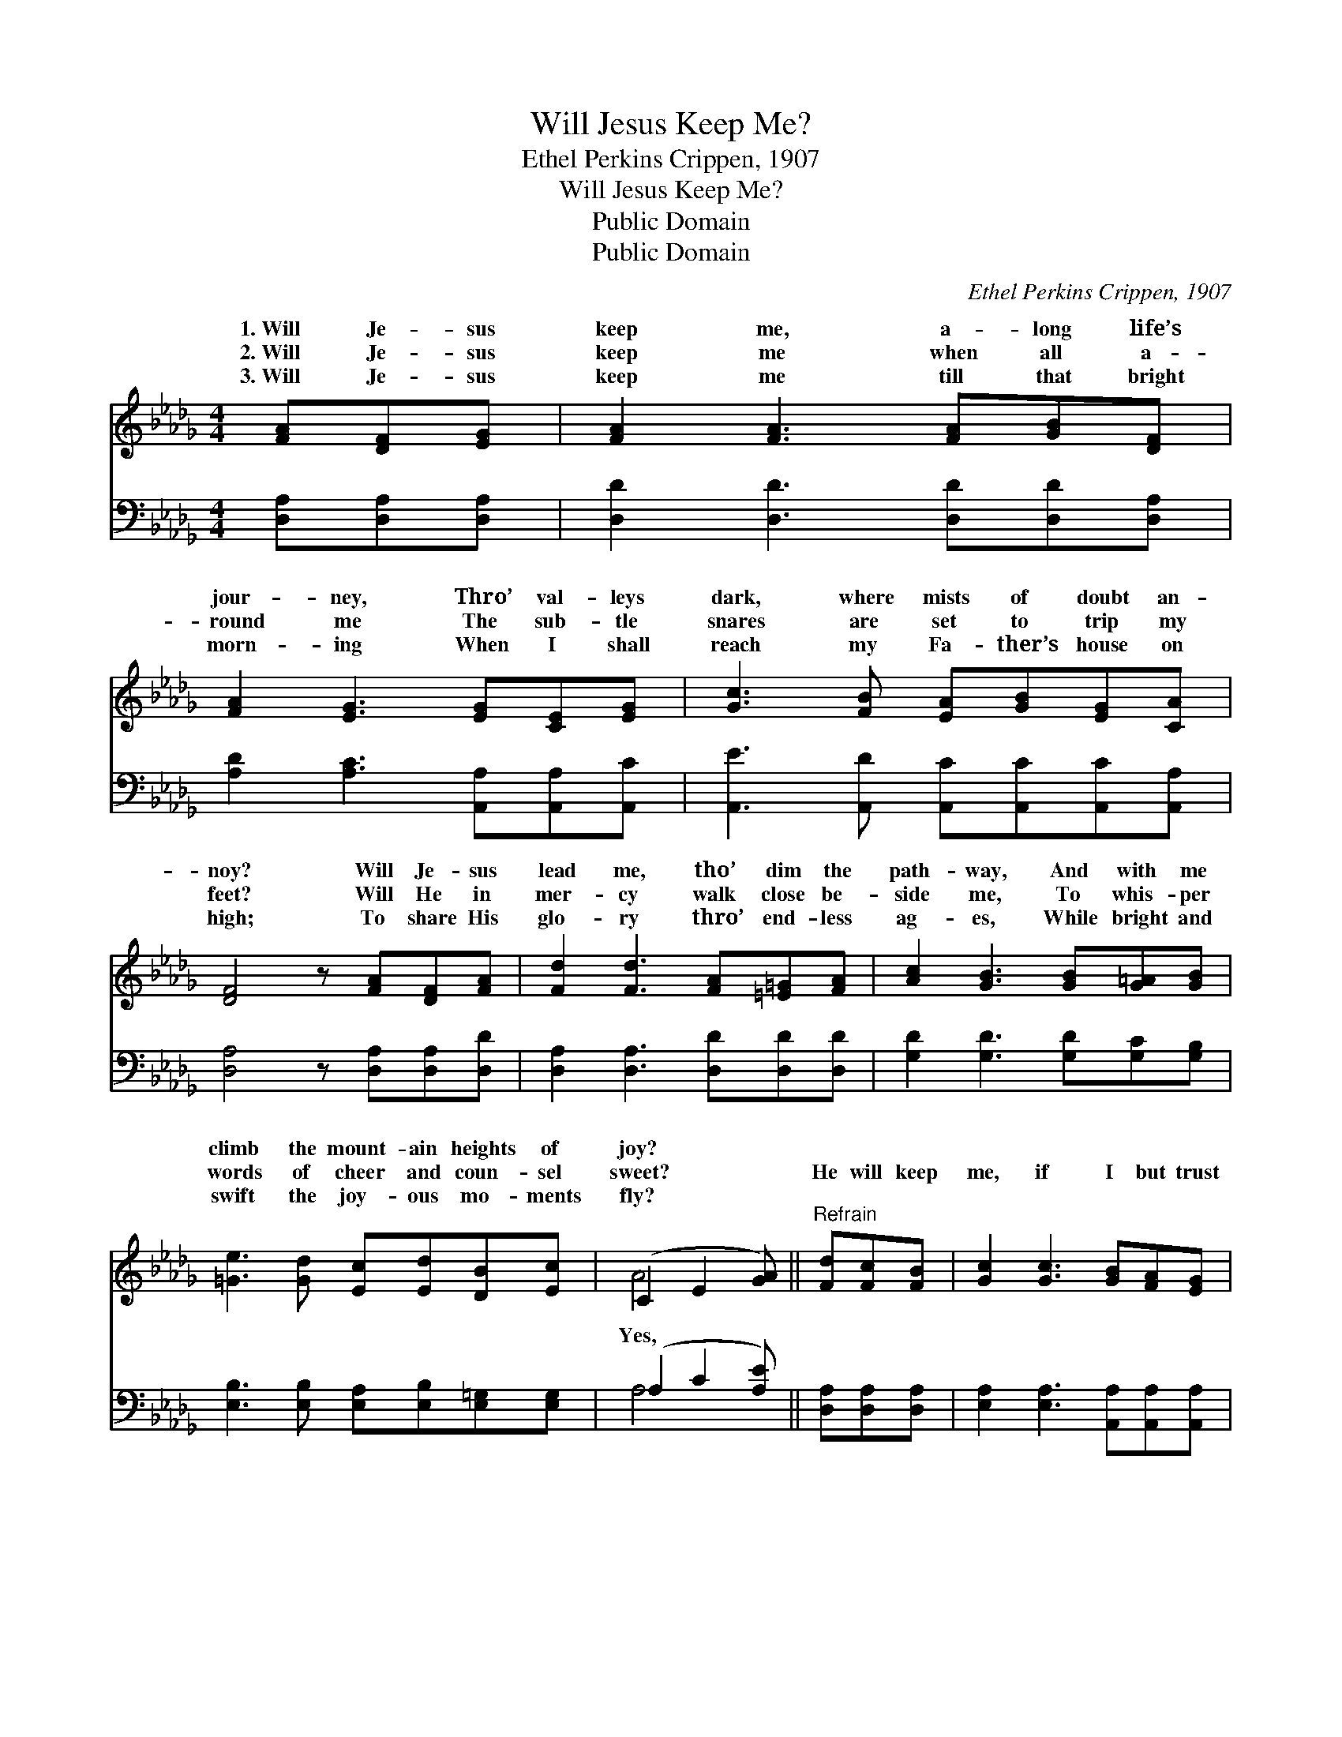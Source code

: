 X:1
T:Will Jesus Keep Me?
T:Ethel Perkins Crippen, 1907
T:Will Jesus Keep Me?
T:Public Domain
T:Public Domain
C:Ethel Perkins Crippen, 1907
Z:Public Domain
%%score ( 1 2 ) ( 3 4 )
L:1/8
M:4/4
K:Db
V:1 treble 
V:2 treble 
V:3 bass 
V:4 bass 
V:1
 [FA][DF][EG] | [FA]2 [FA]3 [FA][GB][DF] | [FA]2 [EG]3 [EG][CE][EG] | [Gc]3 [FB] [EA][GB][EG][CA] | %4
w: 1.~Will Je- sus|keep me, a- long life’s|jour- ney, Thro’ val- leys|dark, where mists of doubt an-|
w: 2.~Will Je- sus|keep me when all a-|round me The sub- tle|snares are set to trip my|
w: 3.~Will Je- sus|keep me till that bright|morn- ing When I shall|reach my Fa- ther’s house on|
 [DF]4 z [FA][DF][FA] | [Fd]2 [Fd]3 [FA][=E=G][FA] | [Ac]2 [GB]3 [GB][G=A][GB] | %7
w: noy? Will Je- sus|lead me, tho’ dim the|path- way, And with me|
w: feet? Will He in|mer- cy walk close be-|side me, To whis- per|
w: high; To share His|glo- ry thro’ end- less|ag- es, While bright and|
 [=Ge]3 [Gd] [Ec][Ed][DB][Ec] | (C2 E2 [GA]) ||"^Refrain" [Fd][Fc][FB] | [Gc]2 [Gc]3 [GB][FA][EG] | %11
w: climb the mount- ain heights of|joy? * *|||
w: words of cheer and coun- sel|sweet? * *|He will keep|me, if I but trust|
w: swift the joy- ous mo- ments|fly? * *|||
 [DF]2 [FA]3 [Fd][Fc][FB] | [Gc]2 [Gc]3 [GB][FA][GB] | [EG][CA] [DF]3 [FA][DF][FA] | %14
w: |||
w: Him Thro’ ev- ery tri-|al, with- out a doubt|or fear; Yes, He will guide|
w: |||
 [Af]2 [Af]3 [Ae][Ad][Ac] | [Ac]2 [GB]3 [=Ed][Ec][EB] | [FA]2 [Fd]2 [Gc][Ge][GB][Gc] | [Fd]4 z |] %18
w: ||||
w: me, if I but fol-|low Each step He leads,|till all my path is clear.||
w: ||||
V:2
 x3 | x8 | x8 | x8 | x8 | x8 | x8 | x8 | A4- x || x3 | x8 | x8 | x8 | x8 | x8 | x8 | x8 | x5 |] %18
w: ||||||||||||||||||
w: ||||||||Yes,||||||||||
V:3
 [D,A,][D,A,][D,A,] | [D,D]2 [D,D]3 [D,D][D,D][D,A,] | [A,D]2 [A,C]3 [A,,A,][A,,A,][A,,C] | %3
 [A,,E]3 [A,,D] [A,,C][A,,C][A,,C][A,,A,] | [D,A,]4 z [D,A,][D,A,][D,D] | %5
 [D,A,]2 [D,A,]3 [D,D][D,D][D,D] | [G,D]2 [G,D]3 [G,D][G,C][G,B,] | %7
 [E,B,]3 [E,B,] [E,A,][E,B,][E,=G,][E,G,] | (A,2 C2 [A,E]) || [D,A,][D,A,][D,A,] | %10
 [E,A,]2 [E,A,]3 [A,,A,][A,,A,][A,,A,] | [D,A,]2 [D,D]3 [D,A,][D,A,][D,A,] | %12
 [E,A,]2 [E,A,]3 [A,,A,][A,,A,][A,,A,] | [A,,A,][A,,A,] [D,A,]3 [D,A,][D,A,][D,D] | %14
 [D,D]2 [D,D]3 [E,C][F,D][F,D] | [G,D]2 [G,D]3 [=G,B,][G,C][G,D] | %16
 [A,D]2 A,2 [A,E][A,C][A,D][A,E] | [D,D]4 z |] %18
V:4
 x3 | x8 | x8 | x8 | x8 | x8 | x8 | x8 | A,4- x || x3 | x8 | x8 | x8 | x8 | x8 | x8 | x2 A,2 x4 | %17
 x5 |] %18

